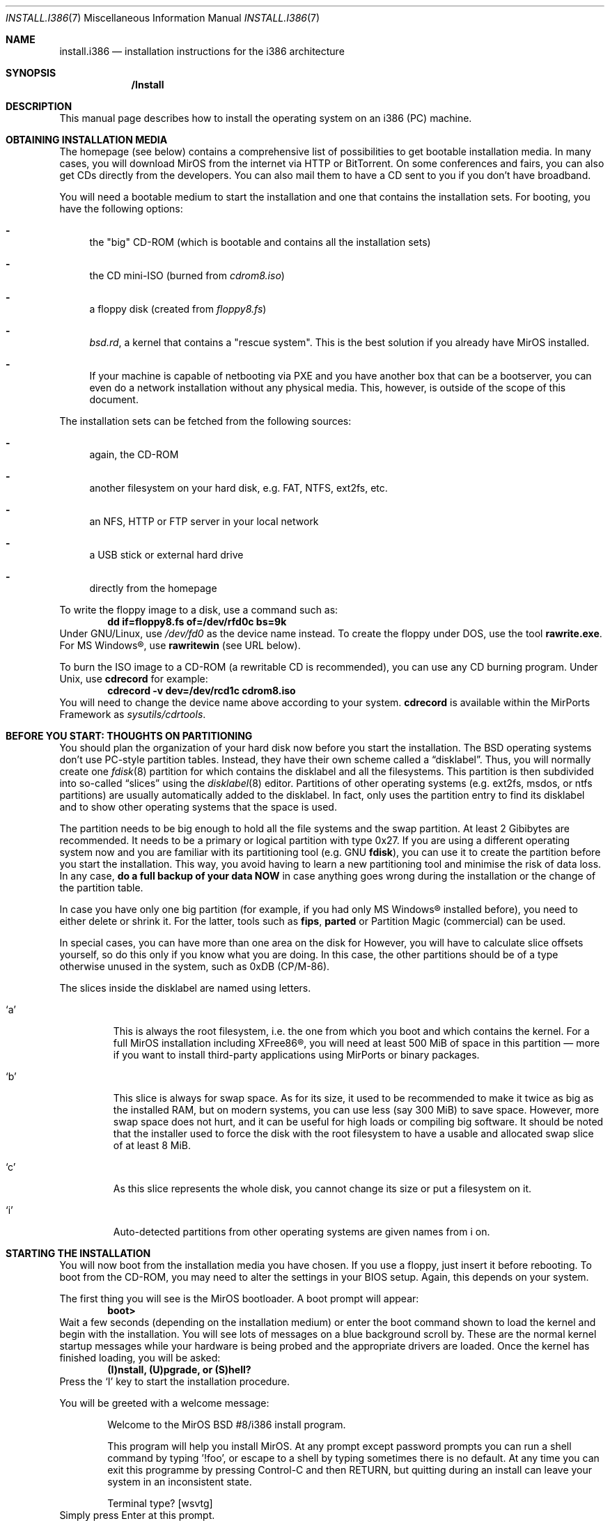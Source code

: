 .\" $MirOS: src/share/man/man7/install.i386.7,v 1.4 2005/12/20 23:06:22 bsiegert Exp $
.\" :vim:se tw=72:
.\" local convention: use .Ql for disk slice names
.\" MirOS version number
.nr v 8
.\"-
.Dd October 10, 2005
.Dt INSTALL.I386 7
.Os
.Sh NAME
.Nm install.i386
.Nd installation instructions for the i386 architecture
.Sh SYNOPSIS
.Nm /Install
.Sh DESCRIPTION
This manual page describes how to install the
.Mx
operating system on an i386 (PC) machine.
.Sh OBTAINING INSTALLATION MEDIA
The
.Mx
homepage (see below) contains a comprehensive list of possibilities to
get bootable installation media.
In many cases, you will download MirOS from the internet via HTTP or
BitTorrent.
On some conferences and fairs, you can also get CDs directly from the
developers.
You can also mail them to have a CD sent to you if you don't have
broadband.
.Pp
You will need a bootable medium to start the installation and one that
contains the installation sets. For booting, you have the following
options:
.Bl -dash
.It
the "big" CD-ROM (which is bootable and contains all the installation
sets)
.It
the CD mini-ISO
.Pq burned from Pa cdrom\nv.iso
.It
a floppy disk
.Pq created from Pa floppy\nv.fs
.It
.Pa bsd.rd ,
a kernel that contains a "rescue system". This is the best solution if
you already have MirOS installed.
.It
If your machine is capable of netbooting via PXE and you have another box
that can be a bootserver, you can even do a network installation without
any physical media.
This, however, is outside of the scope of this document.
.El
.Pp
The installation sets can be fetched from the following sources:
.Bl -dash
.It 
again, the CD-ROM
.It
another filesystem on your hard disk, e.g. FAT, NTFS, ext2fs, etc.
.It
an NFS, HTTP or FTP server in your local network
.It
a USB stick or external hard drive
.It
directly from the
.Mx
homepage
.El
.Pp
To write the floppy image to a disk, use a command such as:
.Dl dd if=floppy\nv.fs of=/dev/rfd0c bs=9k
Under GNU/Linux, use
.Pa /dev/fd0
as the device name instead.
To create the floppy under DOS, use the tool 
.Cm rawrite.exe .
For MS Windows\(rg, use
.Cm rawritewin
.Pq see URL below .
.Pp
To burn the ISO image to a CD-ROM (a rewritable CD is recommended), you can
use any CD burning program.
Under
.Ux ,
use
.Cm cdrecord
for example:
.Dl cdrecord -v dev=/dev/rcd1c cdrom\nv.iso
You will need to change the device name above according to your system.
.Cm cdrecord
is available within the MirPorts Framework as
.Pa sysutils/cdrtools .
.\" --------------------------------------------------------------------
.Sh BEFORE YOU START: THOUGHTS ON PARTITIONING
You should plan the organization of your hard disk now before you start
the installation.
The BSD operating systems don't use PC-style partition tables.
Instead, they have their own scheme called a
.Dq disklabel .
Thus, you will normally create one 
.Xr fdisk 8
partition for
.Mx
which contains the disklabel and all the
.Mx
filesystems.
This partition is then subdivided into so-called
.Dq slices
using the
.Xr disklabel 8
editor.
Partitions of other operating systems (e.g. ext2fs, msdos, or ntfs
partitions) are usually automatically added to the disklabel.
In fact,
.Mx
only uses the partition entry to find its disklabel and to show other
operating systems that the space is used.
.Pp
The
.Mx
partition needs to be big enough to hold all the file systems and
the swap partition.
At least 2 Gibibytes are recommended.
It needs to be a primary or logical partition with type 0x27.
If you are using a different operating system now and you are familiar
with its partitioning tool (e.g.\&
.Tn GNU
.Cm fdisk ) ,
you can use it to create the partition before you start the installation.
This way, you avoid having to learn a new partitioning tool and minimise
the risk of data loss.
In any case, 
.Sy do a full backup of your data NOW
in case anything goes wrong during the installation or the change of the
partition table.
.Pp
In case you have only one big partition (for example, if you had only
MS Windows\(rg installed before), you need to either delete or shrink it.
For the latter, tools such as
.Cm fips , parted
or Partition Magic (commercial) can be used.
.Pp
In special cases, you can have more than one area on the disk for
.Mx .
However, you will have to calculate slice offsets yourself, so do this
only if you know what you are doing.
In this case, the other partitions should be of a type otherwise
unused in the system, such as 0xDB (CP/M-86).
.Pp
The slices inside the disklabel are named using letters.
.Bl -tag -width 5n
.It Ql a
This is always the root filesystem, i.e. the one from which you boot and
which contains the kernel.
For a full MirOS installation including XFree86\(rg, you will need at least
500 MiB of space in this partition \(em more if you want to install
third-party applications using MirPorts or binary packages.
.It Ql b
This slice is always for swap space.
As for its size, it used to be recommended to make it twice as big as
the installed RAM, but on modern systems, you can use less (say 300 MiB)
to save space.
However, more swap space does not hurt, and it can be useful for high
loads or compiling big software.
It should be noted that the installer used to force the disk with the root
filesystem to have a usable and allocated swap slice of at least 8 MiB.
.It Ql c
As this slice represents the whole disk, you cannot change its size or
put a filesystem on it.
.It Ql i
Auto-detected partitions from other operating systems are given names
from i on.
.El
.\" --------------------------------------------------------------------
.Sh STARTING THE INSTALLATION
You will now boot from the installation media you have chosen.
If you use a floppy, just insert it before rebooting.
To boot from the CD-ROM, you may need to alter the settings in your BIOS
setup.
Again, this depends on your system.
.Pp
The first thing you will see is the MirOS bootloader. 
A boot prompt will appear:
.Dl boot>
Wait a few seconds (depending on the installation medium) or enter the
boot command shown to load the kernel and begin with the installation.
You will see lots of messages on a blue background scroll by.
These are the normal kernel startup messages while your hardware is being
probed and the appropriate drivers are loaded.
Once the kernel has finished loading, you will be asked:
.Dl (I)nstall, (U)pgrade, or (S)hell?
Press the
.Ql I
key to start the installation procedure.
.Pp
You will be greeted with a welcome message:
.Bd -ragged -offset indent
Welcome to the MirOS BSD #\nv/i386 install program.

This program will help you install MirOS. At any prompt except password prompts
you can run a shell command by typing '!foo', or escape to a shell by typing
'!'. Default answers are shown in []'s and are selected by just RETURN, but
sometimes there is no default. At any time you can exit this programme by
pressing Control-C and then RETURN, but quitting during an install can leave
your system in an inconsistent state.

Terminal type? [wsvtg]
.Ed
Simply press Enter at this prompt.
.Pp
The next question is:
.D1 kbd(8) mapping? ('?' for list) [none]
If you want to use the default US keyboard table, press Enter.
If not, enter the short code for your keyboard layout here.
It is usually identical to your country code, for example
.Ic de
for Germany.
.Bd -ragged -offset indent
IS YOUR DATA BACKED UP? As with anything that modifies disk contents, this
program can cause SIGNIFICANT data loss.

It is often helpful to have the installation notes handy. For complex disk
configurations, relevant disk hardware manuals and a calculator are useful.

Proceed with install? [no]
.Ed
This is the point where you should stop if you do not really want to do
the installation now.
If you are really sure you want to continue and if you have planned your
disk layout (see above), then enter
.Ic yes
now to continue.
.Bd -ragged -offset indent
Cool! Let's get into it...

You will now initialise the disk(s) that MirBSD will use. To enable all
available security features you should configure the disk(s) to allow the
creation of separate filesystems for /, /tmp, /var, /usr, and /home.

Available disks are: wd0.
Which disk is the root disk (or 'done') [wd0]
.Ed
Enter the name of the hard disk you want to install
.Mx
on.
The first IDE hard disk is
.Ql wd0 ,
while the first SCSI hard disk is
.Ql sd0 .
.Pp
The next steps are partitioning with
.Xr fdisk 8
and
.Xr disklabel 8 .
See the section above for advice \(em you should have read it by now
anyway.
Enter the partition scheme you planned earlier here.
If you want to use
.Mx
exclusively on the hard disk, say
.Ic yes
on the next question:
.D1 \&Do you want to use Sy all No "of wd0 for MirBSD? [no]"
In most cases, you will say
.Ic no
here, so
.Xr fdisk 8
will be started.
.Pp
You will get a prompt from fdisk that looks like this:
.D1 fdisk: 1>
The
.Ic print
command will show the current table.
If you think you made a mistake, use the
.Ic exit
command to quit fdisk without saving any changes.
.Ic quit
saves the changes and exit.
.Pp
As an example of fdisk use, we will create one partition on an otherwise
empty hard disk here.
At the fdisk prompt, we edit the first entry in the partition table by
entering
.Ic edit 0 .
.Bd -literal -offset indent
         Starting       Ending       LBA Info:
 #: id    C   H  S -    C   H  S [       start:      size   ]
---------------------------------------------------------------------
!0: 00    0   0  0 -    0   0  0 [           0:           0 ] unused
Partition id ('0' to disable)  [0 - FF]: [0] (? for help) 27
Do you wish to edit in CHS mode? [n] y
BIOS Starting cylinder [0 - 1014]: [0] 0
BIOS Starting head [0 - 15]: [0] 1
BIOS Starting sector [1 - 63]: [0] 1
BIOS Ending cylinder [0 - 1014]: [0] 1014
BIOS Ending head [0 - 15]: [0] 15
BIOS Ending sector [1 - 63]: [0] 63
fdisk:*1> flag 0
Partition 0 marked active.
fdisk:*1>
.Ed
.Pp
It is very important that the first partition begins on head 1 and not
on head 0 (i.e. at sector 63) to leave some space for the partition
table.
As you see, the prompt in fdisk is now marked with an asterisk.
This means that the partition table was changed.
Type
.Ic quit
now to save it and quit fdisk.
.Bd -ragged -offset indent
You will now create a MirBSD disklabel inside the MirBSD MBR partition. The
disklabel defines how MirBSD splits up the MBR partition (rather, the whole
disk) into MirBSD slices in which filesystems and swap space are created.

The offsets used in the disklabel are ABSOLUTE, i.e. relative to the
start of the disk, NOT the start of the MirBSD MBR partition.

If you have created a split space, i.e. one partition of type 27 and one or
more partitions of type (e.g.) DB, use the command b<return>0<return>*<return>
to enable using the entire disk for MirBSD. Be sure to create slices mapping
the filesystems of any other operating systems in order to not overwrite them.

# Inside MBR partition 0: type 27 start 63 (0x3F) size 1023057 (0xF9C51).

Treating sectors 63-1023120 as the MirBSD portion of the disk.
You can use the 'b' command to change this.

Initial label editor (enter '?' for help at any prompt)

>
.Ed
.Pp
To see your current disklabel, use the
.Ic p
command.
To add a slice in the disklabel editor, enter
.Ic a
followed by the slice name, for example
.Ic a a .
To create a slice, enter its offset
.Pq the starting point ,
size, and mount point.
Offset and size values are in sectors, thus twice their size in
kibibytes.
Note that it is also possible to use a number and a modifier, for
example
.Ic 250M
for a partition of 256 MiB or
.Ic 2G
for a partition of 2 Gibibytes.
.Pp
The default value for the offset is the beginning of free space, thus it
is the right one if you add the partitions one after another.
The default value for the size is the remaining space.
Always leave the default when asked for the FS type.
A very simple example with just two slices follows:
.Bd -literal -offset indent
> a a
offset: [63]
size: [1023057] 896000
FS type: [4.2BSD]
mount point: [none] /
> a b
offset: [896063]
size: [127057]
FS type: [swap]
>
.Ed
NOTE: If you are doing the installation on a
.Qq virgin
hard disk, you must use the
.Ic update
command to install a boot loader into the MBR
.Pq Master Boot Record
and initialise the magic number.
Type
.Ic q
to quit and save your changes or
.Ic x
to quit without saving if you made a mistake and want to redo the
disklabel or the partitioning.
.Pp
After the disklabel is created, the new filesystems will be initialised
.Pq erased :
.Bd -ragged -offset indent
The root filesystem will be mounted on wd0a.
wd0b will be used for swap space.
No more disks to initialise.

MirBSD filesystems:

wd0a /

The next step DESTROYS all existing data on these partitions!
Are you really sure that you're ready to proceed? [no]
.Ed
This is really your last chance to abort.
To continue, enter
.Ic yes .
.\" --------------------------------------------------------------------
.Sh INITIAL NETWORK CONFIGURATION
.D1 System hostname? (short form, e.g. 'foo')
After the creation of the filesystems, you will be asked for the host
name of the system.
This is the name that you give your computer, without the domain name.
It should be unique on your local network.
Many people use some kind of naming scheme for their machines, for
example the last names of their favourite authors.
.Pp
.D1 Configure the network? [yes]
If you say
.Ic no
here, you can skip the whole network configuration.
This is useful if you do not have a local network or if you want to
configure it by hand later.
However, if you want to fetch the installation sets over the network,
you must do the configuration now.
.Bd -ragged -offset indent
Available interfaces are: ne3 plip0 irip0 irip1.
Which one do you wish to initialise? (or 'done') [ne3]
.Ed
Now, you need to figure out the name of your local network interface.
Under
.Mx ,
network interfaces have a the name of their driver plus a number.
.Ql plip0 , irip0
and
.Ql irip1
are "virtual" interfaces, thus the LAN interface in this example is
.Ql ne3 .
.Bd -ragged -offset indent
The media options for ne3 are currently

	media: Ethernet autoselect (10baseT)

Do you want to change the media options? [no]
.Ed
The default media type of "Ethernet autoselect" is sufficient in most
cases.
Say
.Ic yes
here if you want to fix the speed or the cable type manually.
The latter might be necessary for cards with 10baseT via RJ-45 and
10base2 via coaxial cables, or if your switch is broken.
.Pp
.D1 IPv4 address for ne3? (or 'none' or 'dhcp')
Enter the IPv4 address of the interface here.
If you want to automatically configure the parameters using
.Tn DHCP
.Pq Dynamic Host Configuration Protocol ,
enter
.Ic dhcp .
If you do not want to give the interface an IPv4 address, enter
.Ic none .
If you are not sure what to do, ask your network administrator or try
.Ic dhcp .
.Pp
.D1 Netmask? [255.255.255.0]
Enter the subnet mask here.
In most cases, you can keep the default.
.Pp
Now you are brought back to the interface selector from before, where
you can configure additional network interfaces if you want.
Enter
.Ic done
after you finished configuring the last one.
.Pp
.D1 DNS Domain name? (e.g. 'bar.com') [my.domain]
Enter the internet domain name of your computer here.
If you do not have your own domain, then use something like
.Ic invalid ,
but never enter a domain name that belongs to someone else.
.Pp
.D1 DNS Nameserver? (IP address or 'none) [none]
Enter the name of your local domain name server here.
If you used
.Tn DHCP
before, the nameserver has been configured automatically, and you can
just leave the default.
If you use a DSL router or something similar, enter the address your
ISP gave you.
If you do not want to use a nameserver now, enter
.Ic none .
.Pp
.D1 Edit hosts with ed? [no]
If you enter
.Ic yes
here, you can edit the
.Pa /etc/hosts
file with
.Cm ed .
This file contains a static table of host names and corresponding IP
addresses.
You will almost never need this.
.Pp
As the next step, you will create an initial user account for the system.
In
.Mx ,
the
.Qq root
account is disabled by default.
Instead, you can execute commands with root rights via
.Xr sudo 8 .
.\" --------------------------------------------------------------------
.Sh INSTALLING THE SETS
The installation sets are compressed archives that contain the different
parts of
.Mx
proper.
You will now specify the location and names of the install sets you want
to load.
You will be able to repeat this step until all of your sets
have been successfully loaded.
Sets can be located on a mounted filesystem; a cdrom, disk or
tape device; or a ftp, nfs or http server.
.Bd -ragged -offset indent
Let's install the sets!

Location of sets? (cd disk ftp http nfs or 'done') [cd]
.Ed
If you have the "big" CD-ROM, just enter
.Ic cd
here and accept the defaults for the next questions.
For an installation via internet, enter
.Ic http
and also accept the defaults.
.Pp
In any case, you will be dropped into the install set selector.
The available sets are:
.Bl -tag -width 6n
.It Pa base\nv.ngz
As the name implies, this set contains the base files and directories.
You want this.
.It Pa bsd
The operating system kernel.
You need this.
.It Pa bsd.rd
A kernel image that boots into a "rescue system" that is contained
within the image itself.
A very handy tool for system recovery and later upgrades.
.It Pa dev\nv.ngz
The GNU Compiler Collection, binutils, system headers, static libraries
and manual pages and associated documentation for developers.
You will need this if you want to install additional software using
the MirPorts Framework, or want to develop or compile yourself.
For most normal systems, you will want this; however, in some cases
.Pq like when building a router ,
it might be wise not to install the compiler.
.It Pa etc\nv.ngz
This set installs the files in
.Pa /etc
as well as the
.Xr httpd 8
manual and the default .profile files.
It is never offered during an upgrade to not overwrite your changes.
.It Pa gnu\nv.ngz
Contains those parts of the base system that are under less free
licences, such as perl, sendmail, and lynx.
You can choose to not install this set, but your system will
not really be functional without.
.It Pa xbase\nv.ngz
Most of the files needed for XFree86\(rg, the graphical user interface.
.It Pa xetc\nv.ngz
Configuration files for XFree86\(rg, not offered during an upgrade either.
.El
.Pp
The installation of the sets is going to take a while.
After it has finished, you will be asked a final set of questions.
.Pp
.D1 Start sshd(8) by default? [yes]
ssh
.Pq Secure Shell
is a service that allows secure remote logins with encryption.
It can be very handy for many uses, so will almoast always say
.Ic yes
here.
.Pp
.D1 Start ntpd(8) by default? [yes]
The ntp daemon synchronises your system clock from time servers over
the internet or a local network.
NFS and many other services rely on an exact time, so answer
.Ic yes
here if the machine has an internet connection.
.Bd -ragged -offset indent
This setting affects the machdep.allowaperture sysctl.
If you respond negatively, you must enable it later in
/etc/sysctl.conf in order to be able to run XFree86\(rg.

Do you expect to run the X Window System? [yes]
.Ed
If you ever want to run the X Window System (the graphical user
interface), answer
.Ic yes
to this question.
Finally, you must select your local timezone, for example
.Ic Europe/Berlin
in Germany.
Enter
.Ic ?
to get a list.
Finally, the device nodes which reside in
.Pa /dev
are created by executing
.Xr MAKEDEV 8 ,
and the bootloader will be installed.
.Pp
You will also have to create a user which you will be using after
reboot to log into the system (locally or via
.Xr ssh 1 ) ,
for normal work if desired, but primarily for management tasks with
.Xr sudo 1 .
.Pp
At the end of the installation, the installer asks you to reboot.
If you flagged the
.Mx
partition as bootable in the beginning, the computer will automatically
boot into
.Mx .
If you use a boot manager, you will have to configure it accordingly
to boot the partition
.Po
this is called a
.Qq chainloader
in LILO and GNU grub
.Pc .
The default
.Mx
MBR also contains a boot manager.
To boot the active partition, just press Return; select one of the
four primary partitions with the keys 0 to 3, or boot from a floppy
by pressing 5.
To install a simple MBR without boot manager, use
.Dq fdisk -ef /nonexistent wd0
and press (u)pgrade, (w)rite, (q)uit.
.Pp
Have fun with your new
.Mx
installation!
.\" --------------------------------------------------------------------
.Sh SEE ALSO
.Xr fdisk 8 ,
.Xr disklabel 8
.Pp
The MirOS homepage:
.Pa http://mirbsd.de/
.Pp
rawrite for Microsoft\(rg Windows\(rg:
.Pa http://uranus.it.swin.edu.au/~jn/linux/rawwrite.htm
.Sh AUTHORS
This manual page was written by
.An Benny Siegert Aq bsiegert@gmx.de .
For the names of the authors and all the copyright notices, see the file
.Pa /usr/share/doc/legal/1stREAD
on the installed system.
